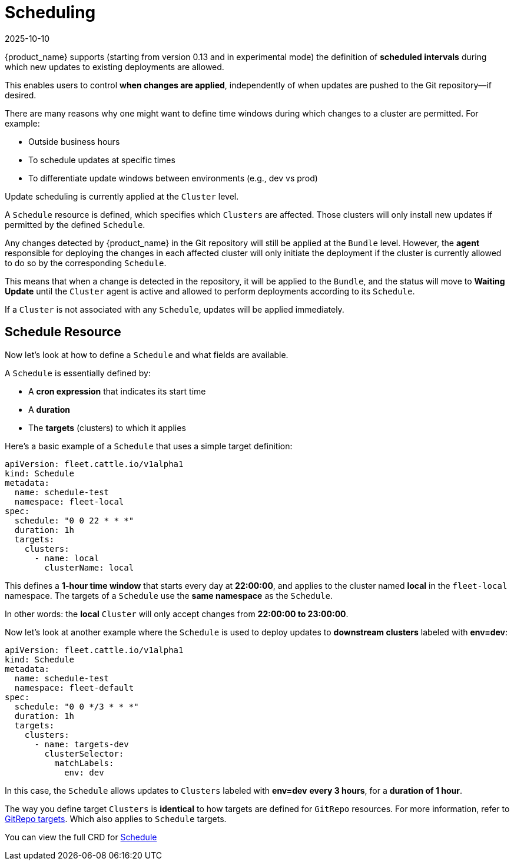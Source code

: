 = Scheduling
:revdate: 2025-10-10
:page-revdate: {revdate}

{product_name} supports (starting from version 0.13 and in experimental mode) the definition of **scheduled intervals** during which new updates to existing deployments are allowed.

This enables users to control **when changes are applied**, independently of when updates are pushed to the Git repository—if desired.

There are many reasons why one might want to define time windows during which changes to a cluster are permitted. For example:

* Outside business hours
* To schedule updates at specific times
* To differentiate update windows between environments (e.g., dev vs prod)

Update scheduling is currently applied at the `Cluster` level.

A `Schedule` resource is defined, which specifies which `Clusters` are affected. Those clusters will only install new updates if permitted by the defined `Schedule`.

Any changes detected by {product_name} in the Git repository will still be applied at the `Bundle` level. However, the **agent** responsible for deploying the changes in each affected cluster will only initiate the deployment if the cluster is currently allowed to do so by the corresponding `Schedule`.

This means that when a change is detected in the repository, it will be applied to the `Bundle`, and the status will move to *Waiting Update* until the `Cluster` agent is active and allowed to perform deployments according to its `Schedule`.

If a `Cluster` is not associated with any `Schedule`, updates will be applied immediately.

== Schedule Resource

Now let’s look at how to define a `Schedule` and what fields are available.

A `Schedule` is essentially defined by:

* A **cron expression** that indicates its start time
* A **duration**
* The **targets** (clusters) to which it applies

Here’s a basic example of a `Schedule` that uses a simple target definition:

[source,yaml]
----
apiVersion: fleet.cattle.io/v1alpha1
kind: Schedule
metadata:
  name: schedule-test
  namespace: fleet-local
spec:
  schedule: "0 0 22 * * *"
  duration: 1h
  targets:
    clusters:
      - name: local
        clusterName: local
----

This defines a **1-hour time window** that starts every day at **22:00:00**, and applies to the cluster named *local* in the `fleet-local` namespace.
The targets of a `Schedule` use the **same namespace** as the `Schedule`.

In other words: the *local* `Cluster` will only accept changes from **22:00:00 to 23:00:00**.

Now let’s look at another example where the `Schedule` is used to deploy updates to **downstream clusters** labeled with *env=dev*:

[source,yaml]
----
apiVersion: fleet.cattle.io/v1alpha1
kind: Schedule
metadata:
  name: schedule-test
  namespace: fleet-default
spec:
  schedule: "0 0 */3 * * *"
  duration: 1h 
  targets:
    clusters:
      - name: targets-dev
        clusterSelector:
          matchLabels:
            env: dev
----

In this case, the `Schedule` allows updates to `Clusters` labeled with *env=dev* **every 3 hours**, for a **duration of 1 hour**.

The way you define target `Clusters` is **identical** to how targets are defined for `GitRepo` resources.
For more information, refer to xref:how-tos-for-users/gitrepo-targets.adoc[GitRepo targets]. Which also applies to `Schedule` targets.

You can view the full CRD for xref:reference/ref-schedule.adoc[Schedule]
